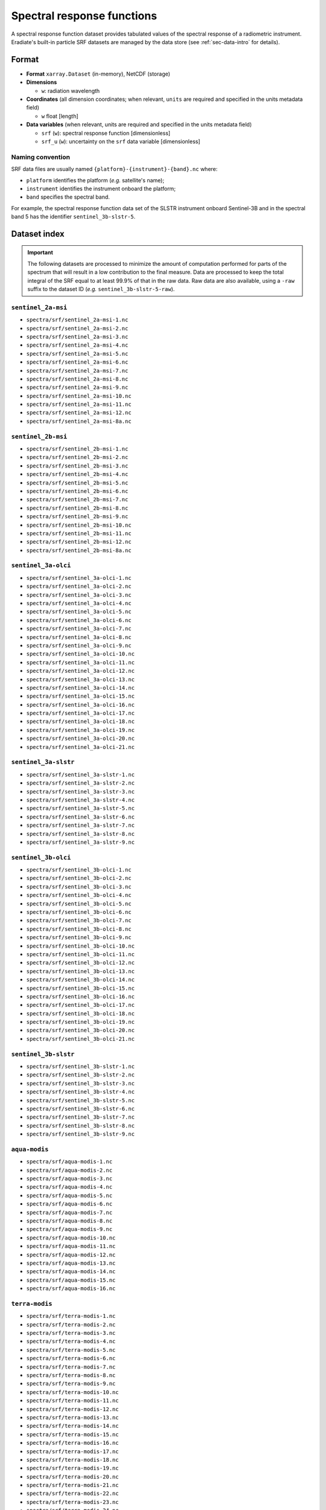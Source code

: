 .. _sec-data-srf:

Spectral response functions
===========================

A spectral response function dataset provides tabulated values of the spectral
response of a radiometric instrument.
Eradiate's built-in particle SRF datasets are managed by the data store
(see :ref:`sec-data-intro` for details).

Format
------

* **Format** ``xarray.Dataset`` (in-memory), NetCDF (storage)
* **Dimensions**

  * ``w``: radiation wavelength

* **Coordinates** (all dimension coordinates; when relevant, ``units`` are
  required and specified in the units metadata field)

  * ``w`` float [length]

* **Data variables** (when relevant, units are required and specified in the
  units metadata field)

  * ``srf`` (``w``): spectral response function [dimensionless]
  * ``srf_u`` (``w``): uncertainty on the ``srf`` data variable [dimensionless]

.. dropdown:: Full validation schema

   .. literalinclude:: /resources/data_schemas/srf_dataset_v1.yml

Naming convention
^^^^^^^^^^^^^^^^^

SRF data files are usually named ``{platform}-{instrument}-{band}.nc`` where:

* ``platform`` identifies the platform (*e.g.* satellite's name);
* ``instrument`` identifies the instrument onboard the platform;
* ``band`` specifies the spectral band.

For example, the spectral response function data set of the SLSTR instrument
onboard Sentinel-3B and in the spectral band 5 has the identifier
``sentinel_3b-slstr-5``.

Dataset index
-------------

.. important::

    The following datasets are processed to minimize the amount of
    computation performed for parts of the spectrum that will result
    in a low contribution to the final measure. Data are processed
    to keep the total integral of the SRF equal to at least 99.9%
    of that in the raw data. Raw data are also available, using a ``-raw`` suffix to the dataset ID (*e.g.* ``sentinel_3b-slstr-5-raw``).


``sentinel_2a-msi``
^^^^^^^^^^^^^^^^^^^

.. dropdown:: Datastore paths

* ``spectra/srf/sentinel_2a-msi-1.nc``
* ``spectra/srf/sentinel_2a-msi-2.nc``
* ``spectra/srf/sentinel_2a-msi-3.nc``
* ``spectra/srf/sentinel_2a-msi-4.nc``
* ``spectra/srf/sentinel_2a-msi-5.nc``
* ``spectra/srf/sentinel_2a-msi-6.nc``
* ``spectra/srf/sentinel_2a-msi-7.nc``
* ``spectra/srf/sentinel_2a-msi-8.nc``
* ``spectra/srf/sentinel_2a-msi-9.nc``
* ``spectra/srf/sentinel_2a-msi-10.nc``
* ``spectra/srf/sentinel_2a-msi-11.nc``
* ``spectra/srf/sentinel_2a-msi-12.nc``
* ``spectra/srf/sentinel_2a-msi-8a.nc``


.. image:: /fig/srf/sentinel_2a-msi.png

``sentinel_2b-msi``
^^^^^^^^^^^^^^^^^^^

.. dropdown:: Datastore paths

* ``spectra/srf/sentinel_2b-msi-1.nc``
* ``spectra/srf/sentinel_2b-msi-2.nc``
* ``spectra/srf/sentinel_2b-msi-3.nc``
* ``spectra/srf/sentinel_2b-msi-4.nc``
* ``spectra/srf/sentinel_2b-msi-5.nc``
* ``spectra/srf/sentinel_2b-msi-6.nc``
* ``spectra/srf/sentinel_2b-msi-7.nc``
* ``spectra/srf/sentinel_2b-msi-8.nc``
* ``spectra/srf/sentinel_2b-msi-9.nc``
* ``spectra/srf/sentinel_2b-msi-10.nc``
* ``spectra/srf/sentinel_2b-msi-11.nc``
* ``spectra/srf/sentinel_2b-msi-12.nc``
* ``spectra/srf/sentinel_2b-msi-8a.nc``


.. image:: /fig/srf/sentinel_2b-msi.png

``sentinel_3a-olci``
^^^^^^^^^^^^^^^^^^^^

.. dropdown:: Datastore paths

* ``spectra/srf/sentinel_3a-olci-1.nc``
* ``spectra/srf/sentinel_3a-olci-2.nc``
* ``spectra/srf/sentinel_3a-olci-3.nc``
* ``spectra/srf/sentinel_3a-olci-4.nc``
* ``spectra/srf/sentinel_3a-olci-5.nc``
* ``spectra/srf/sentinel_3a-olci-6.nc``
* ``spectra/srf/sentinel_3a-olci-7.nc``
* ``spectra/srf/sentinel_3a-olci-8.nc``
* ``spectra/srf/sentinel_3a-olci-9.nc``
* ``spectra/srf/sentinel_3a-olci-10.nc``
* ``spectra/srf/sentinel_3a-olci-11.nc``
* ``spectra/srf/sentinel_3a-olci-12.nc``
* ``spectra/srf/sentinel_3a-olci-13.nc``
* ``spectra/srf/sentinel_3a-olci-14.nc``
* ``spectra/srf/sentinel_3a-olci-15.nc``
* ``spectra/srf/sentinel_3a-olci-16.nc``
* ``spectra/srf/sentinel_3a-olci-17.nc``
* ``spectra/srf/sentinel_3a-olci-18.nc``
* ``spectra/srf/sentinel_3a-olci-19.nc``
* ``spectra/srf/sentinel_3a-olci-20.nc``
* ``spectra/srf/sentinel_3a-olci-21.nc``


.. image:: /fig/srf/sentinel_3a-olci.png

``sentinel_3a-slstr``
^^^^^^^^^^^^^^^^^^^^^

.. dropdown:: Datastore paths

* ``spectra/srf/sentinel_3a-slstr-1.nc``
* ``spectra/srf/sentinel_3a-slstr-2.nc``
* ``spectra/srf/sentinel_3a-slstr-3.nc``
* ``spectra/srf/sentinel_3a-slstr-4.nc``
* ``spectra/srf/sentinel_3a-slstr-5.nc``
* ``spectra/srf/sentinel_3a-slstr-6.nc``
* ``spectra/srf/sentinel_3a-slstr-7.nc``
* ``spectra/srf/sentinel_3a-slstr-8.nc``
* ``spectra/srf/sentinel_3a-slstr-9.nc``


.. image:: /fig/srf/sentinel_3a-slstr.png

``sentinel_3b-olci``
^^^^^^^^^^^^^^^^^^^^

.. dropdown:: Datastore paths

* ``spectra/srf/sentinel_3b-olci-1.nc``
* ``spectra/srf/sentinel_3b-olci-2.nc``
* ``spectra/srf/sentinel_3b-olci-3.nc``
* ``spectra/srf/sentinel_3b-olci-4.nc``
* ``spectra/srf/sentinel_3b-olci-5.nc``
* ``spectra/srf/sentinel_3b-olci-6.nc``
* ``spectra/srf/sentinel_3b-olci-7.nc``
* ``spectra/srf/sentinel_3b-olci-8.nc``
* ``spectra/srf/sentinel_3b-olci-9.nc``
* ``spectra/srf/sentinel_3b-olci-10.nc``
* ``spectra/srf/sentinel_3b-olci-11.nc``
* ``spectra/srf/sentinel_3b-olci-12.nc``
* ``spectra/srf/sentinel_3b-olci-13.nc``
* ``spectra/srf/sentinel_3b-olci-14.nc``
* ``spectra/srf/sentinel_3b-olci-15.nc``
* ``spectra/srf/sentinel_3b-olci-16.nc``
* ``spectra/srf/sentinel_3b-olci-17.nc``
* ``spectra/srf/sentinel_3b-olci-18.nc``
* ``spectra/srf/sentinel_3b-olci-19.nc``
* ``spectra/srf/sentinel_3b-olci-20.nc``
* ``spectra/srf/sentinel_3b-olci-21.nc``


.. image:: /fig/srf/sentinel_3b-olci.png

``sentinel_3b-slstr``
^^^^^^^^^^^^^^^^^^^^^

.. dropdown:: Datastore paths

* ``spectra/srf/sentinel_3b-slstr-1.nc``
* ``spectra/srf/sentinel_3b-slstr-2.nc``
* ``spectra/srf/sentinel_3b-slstr-3.nc``
* ``spectra/srf/sentinel_3b-slstr-4.nc``
* ``spectra/srf/sentinel_3b-slstr-5.nc``
* ``spectra/srf/sentinel_3b-slstr-6.nc``
* ``spectra/srf/sentinel_3b-slstr-7.nc``
* ``spectra/srf/sentinel_3b-slstr-8.nc``
* ``spectra/srf/sentinel_3b-slstr-9.nc``


.. image:: /fig/srf/sentinel_3b-slstr.png

``aqua-modis``
^^^^^^^^^^^^^^

.. dropdown:: Datastore paths

* ``spectra/srf/aqua-modis-1.nc``
* ``spectra/srf/aqua-modis-2.nc``
* ``spectra/srf/aqua-modis-3.nc``
* ``spectra/srf/aqua-modis-4.nc``
* ``spectra/srf/aqua-modis-5.nc``
* ``spectra/srf/aqua-modis-6.nc``
* ``spectra/srf/aqua-modis-7.nc``
* ``spectra/srf/aqua-modis-8.nc``
* ``spectra/srf/aqua-modis-9.nc``
* ``spectra/srf/aqua-modis-10.nc``
* ``spectra/srf/aqua-modis-11.nc``
* ``spectra/srf/aqua-modis-12.nc``
* ``spectra/srf/aqua-modis-13.nc``
* ``spectra/srf/aqua-modis-14.nc``
* ``spectra/srf/aqua-modis-15.nc``
* ``spectra/srf/aqua-modis-16.nc``


.. image:: /fig/srf/aqua-modis.png

``terra-modis``
^^^^^^^^^^^^^^^

.. dropdown:: Datastore paths

* ``spectra/srf/terra-modis-1.nc``
* ``spectra/srf/terra-modis-2.nc``
* ``spectra/srf/terra-modis-3.nc``
* ``spectra/srf/terra-modis-4.nc``
* ``spectra/srf/terra-modis-5.nc``
* ``spectra/srf/terra-modis-6.nc``
* ``spectra/srf/terra-modis-7.nc``
* ``spectra/srf/terra-modis-8.nc``
* ``spectra/srf/terra-modis-9.nc``
* ``spectra/srf/terra-modis-10.nc``
* ``spectra/srf/terra-modis-11.nc``
* ``spectra/srf/terra-modis-12.nc``
* ``spectra/srf/terra-modis-13.nc``
* ``spectra/srf/terra-modis-14.nc``
* ``spectra/srf/terra-modis-15.nc``
* ``spectra/srf/terra-modis-16.nc``
* ``spectra/srf/terra-modis-17.nc``
* ``spectra/srf/terra-modis-18.nc``
* ``spectra/srf/terra-modis-19.nc``
* ``spectra/srf/terra-modis-20.nc``
* ``spectra/srf/terra-modis-21.nc``
* ``spectra/srf/terra-modis-22.nc``
* ``spectra/srf/terra-modis-23.nc``
* ``spectra/srf/terra-modis-24.nc``
* ``spectra/srf/terra-modis-25.nc``
* ``spectra/srf/terra-modis-26.nc``


.. image:: /fig/srf/terra-modis.png

``jpss1-viirs``
^^^^^^^^^^^^^^^

.. dropdown:: Datastore paths

* ``spectra/srf/jpss1-viirs-i1.nc``
* ``spectra/srf/jpss1-viirs-i2.nc``
* ``spectra/srf/jpss1-viirs-i3.nc``
* ``spectra/srf/jpss1-viirs-i4.nc``
* ``spectra/srf/jpss1-viirs-i5.nc``
* ``spectra/srf/jpss1-viirs-m1.nc``
* ``spectra/srf/jpss1-viirs-m2.nc``
* ``spectra/srf/jpss1-viirs-m3.nc``
* ``spectra/srf/jpss1-viirs-m4.nc``
* ``spectra/srf/jpss1-viirs-m5.nc``
* ``spectra/srf/jpss1-viirs-m6.nc``
* ``spectra/srf/jpss1-viirs-m7.nc``
* ``spectra/srf/jpss1-viirs-m8.nc``
* ``spectra/srf/jpss1-viirs-m9.nc``
* ``spectra/srf/jpss1-viirs-m10.nc``
* ``spectra/srf/jpss1-viirs-m11.nc``
* ``spectra/srf/jpss1-viirs-m12.nc``
* ``spectra/srf/jpss1-viirs-m13.nc``
* ``spectra/srf/jpss1-viirs-m14.nc``
* ``spectra/srf/jpss1-viirs-m15.nc``
* ``spectra/srf/jpss1-viirs-m16.nc``
* ``spectra/srf/jpss1-viirs-m16a.nc``
* ``spectra/srf/jpss1-viirs-m16b.nc``


.. image:: /fig/srf/jpss1-viirs.png

``npp-viirs``
^^^^^^^^^^^^^

.. dropdown:: Datastore paths

* ``spectra/srf/npp-viirs-i1.nc``
* ``spectra/srf/npp-viirs-i2.nc``
* ``spectra/srf/npp-viirs-i3.nc``
* ``spectra/srf/npp-viirs-i4.nc``
* ``spectra/srf/npp-viirs-i5.nc``
* ``spectra/srf/npp-viirs-m1.nc``
* ``spectra/srf/npp-viirs-m2.nc``
* ``spectra/srf/npp-viirs-m3.nc``
* ``spectra/srf/npp-viirs-m4.nc``
* ``spectra/srf/npp-viirs-m5.nc``
* ``spectra/srf/npp-viirs-m6.nc``
* ``spectra/srf/npp-viirs-m7.nc``
* ``spectra/srf/npp-viirs-m8.nc``
* ``spectra/srf/npp-viirs-m9.nc``
* ``spectra/srf/npp-viirs-m10.nc``
* ``spectra/srf/npp-viirs-m11.nc``
* ``spectra/srf/npp-viirs-m12.nc``
* ``spectra/srf/npp-viirs-m13.nc``
* ``spectra/srf/npp-viirs-m14.nc``
* ``spectra/srf/npp-viirs-m15.nc``
* ``spectra/srf/npp-viirs-m16a.nc``
* ``spectra/srf/npp-viirs-m16b.nc``


.. image:: /fig/srf/npp-viirs.png

``metop_a-avhrr``
^^^^^^^^^^^^^^^^^

.. dropdown:: Datastore paths

* ``spectra/srf/metop_a-avhrr-1.nc``
* ``spectra/srf/metop_a-avhrr-2.nc``
* ``spectra/srf/metop_a-avhrr-3a.nc``
* ``spectra/srf/metop_a-avhrr-3b.nc``
* ``spectra/srf/metop_a-avhrr-4.nc``
* ``spectra/srf/metop_a-avhrr-5.nc``


.. image:: /fig/srf/metop_a-avhrr.png

``metop_b-avhrr``
^^^^^^^^^^^^^^^^^

.. dropdown:: Datastore paths

* ``spectra/srf/metop_b-avhrr-1.nc``
* ``spectra/srf/metop_b-avhrr-2.nc``
* ``spectra/srf/metop_b-avhrr-3a.nc``
* ``spectra/srf/metop_b-avhrr-3b.nc``
* ``spectra/srf/metop_b-avhrr-4.nc``
* ``spectra/srf/metop_b-avhrr-5.nc``


.. image:: /fig/srf/metop_b-avhrr.png

``metop_c-avhrr``
^^^^^^^^^^^^^^^^^

.. dropdown:: Datastore paths

* ``spectra/srf/metop_c-avhrr-1.nc``
* ``spectra/srf/metop_c-avhrr-2.nc``
* ``spectra/srf/metop_c-avhrr-3a.nc``
* ``spectra/srf/metop_c-avhrr-3b.nc``
* ``spectra/srf/metop_c-avhrr-4.nc``
* ``spectra/srf/metop_c-avhrr-5.nc``


.. image:: /fig/srf/metop_c-avhrr.png

``metop_sg-metimage``
^^^^^^^^^^^^^^^^^^^^^

.. dropdown:: Datastore paths

* ``spectra/srf/metop_sg-metimage-vii4.nc``
* ``spectra/srf/metop_sg-metimage-vii8.nc``
* ``spectra/srf/metop_sg-metimage-vii12.nc``
* ``spectra/srf/metop_sg-metimage-vii15.nc``
* ``spectra/srf/metop_sg-metimage-vii16.nc``
* ``spectra/srf/metop_sg-metimage-vii17.nc``
* ``spectra/srf/metop_sg-metimage-vii20.nc``
* ``spectra/srf/metop_sg-metimage-vii22.nc``
* ``spectra/srf/metop_sg-metimage-vii23.nc``
* ``spectra/srf/metop_sg-metimage-vii24.nc``
* ``spectra/srf/metop_sg-metimage-vii25.nc``
* ``spectra/srf/metop_sg-metimage-vii26.nc``
* ``spectra/srf/metop_sg-metimage-vii28.nc``
* ``spectra/srf/metop_sg-metimage-vii30.nc``
* ``spectra/srf/metop_sg-metimage-vii33.nc``
* ``spectra/srf/metop_sg-metimage-vii34.nc``
* ``spectra/srf/metop_sg-metimage-vii35.nc``
* ``spectra/srf/metop_sg-metimage-vii37.nc``
* ``spectra/srf/metop_sg-metimage-vii39.nc``
* ``spectra/srf/metop_sg-metimage-vii40.nc``


.. image:: /fig/srf/metop_sg-metimage.png

``mtg_i-fci``
^^^^^^^^^^^^^

.. dropdown:: Datastore paths

* ``spectra/srf/mtg_i-fci-nir13.nc``
* ``spectra/srf/mtg_i-fci-nir16.nc``
* ``spectra/srf/mtg_i-fci-nir22.nc``
* ``spectra/srf/mtg_i-fci-vis04.nc``
* ``spectra/srf/mtg_i-fci-vis05.nc``
* ``spectra/srf/mtg_i-fci-vis06.nc``
* ``spectra/srf/mtg_i-fci-vis08.nc``
* ``spectra/srf/mtg_i-fci-vis09.nc``


.. image:: /fig/srf/mtg_i-fci.png

``mtg_i-li``
^^^^^^^^^^^^

.. dropdown:: Datastore paths

* ``spectra/srf/mtg_i-li-1.nc``
* ``spectra/srf/mtg_i-li-2.nc``


.. image:: /fig/srf/mtg_i-li.png

``proba_v-vegetation_left``
^^^^^^^^^^^^^^^^^^^^^^^^^^^

.. dropdown:: Datastore paths

* ``spectra/srf/proba_v-vegetation_left-blue.nc``
* ``spectra/srf/proba_v-vegetation_left-red.nc``
* ``spectra/srf/proba_v-vegetation_left-nir.nc``
* ``spectra/srf/proba_v-vegetation_left-swir.nc``


.. image:: /fig/srf/proba_v-vegetation_left.png

``proba_v-vegetation_center``
^^^^^^^^^^^^^^^^^^^^^^^^^^^^^

.. dropdown:: Datastore paths

* ``spectra/srf/proba_v-vegetation_center-blue.nc``
* ``spectra/srf/proba_v-vegetation_center-red.nc``
* ``spectra/srf/proba_v-vegetation_center-nir.nc``
* ``spectra/srf/proba_v-vegetation_center-swir.nc``


.. image:: /fig/srf/proba_v-vegetation_center.png

``proba_v-vegetation_right``
^^^^^^^^^^^^^^^^^^^^^^^^^^^^

.. dropdown:: Datastore paths

* ``spectra/srf/proba_v-vegetation_right-blue.nc``
* ``spectra/srf/proba_v-vegetation_right-red.nc``
* ``spectra/srf/proba_v-vegetation_right-nir.nc``
* ``spectra/srf/proba_v-vegetation_right-swir.nc``


.. image:: /fig/srf/proba_v-vegetation_right.png
